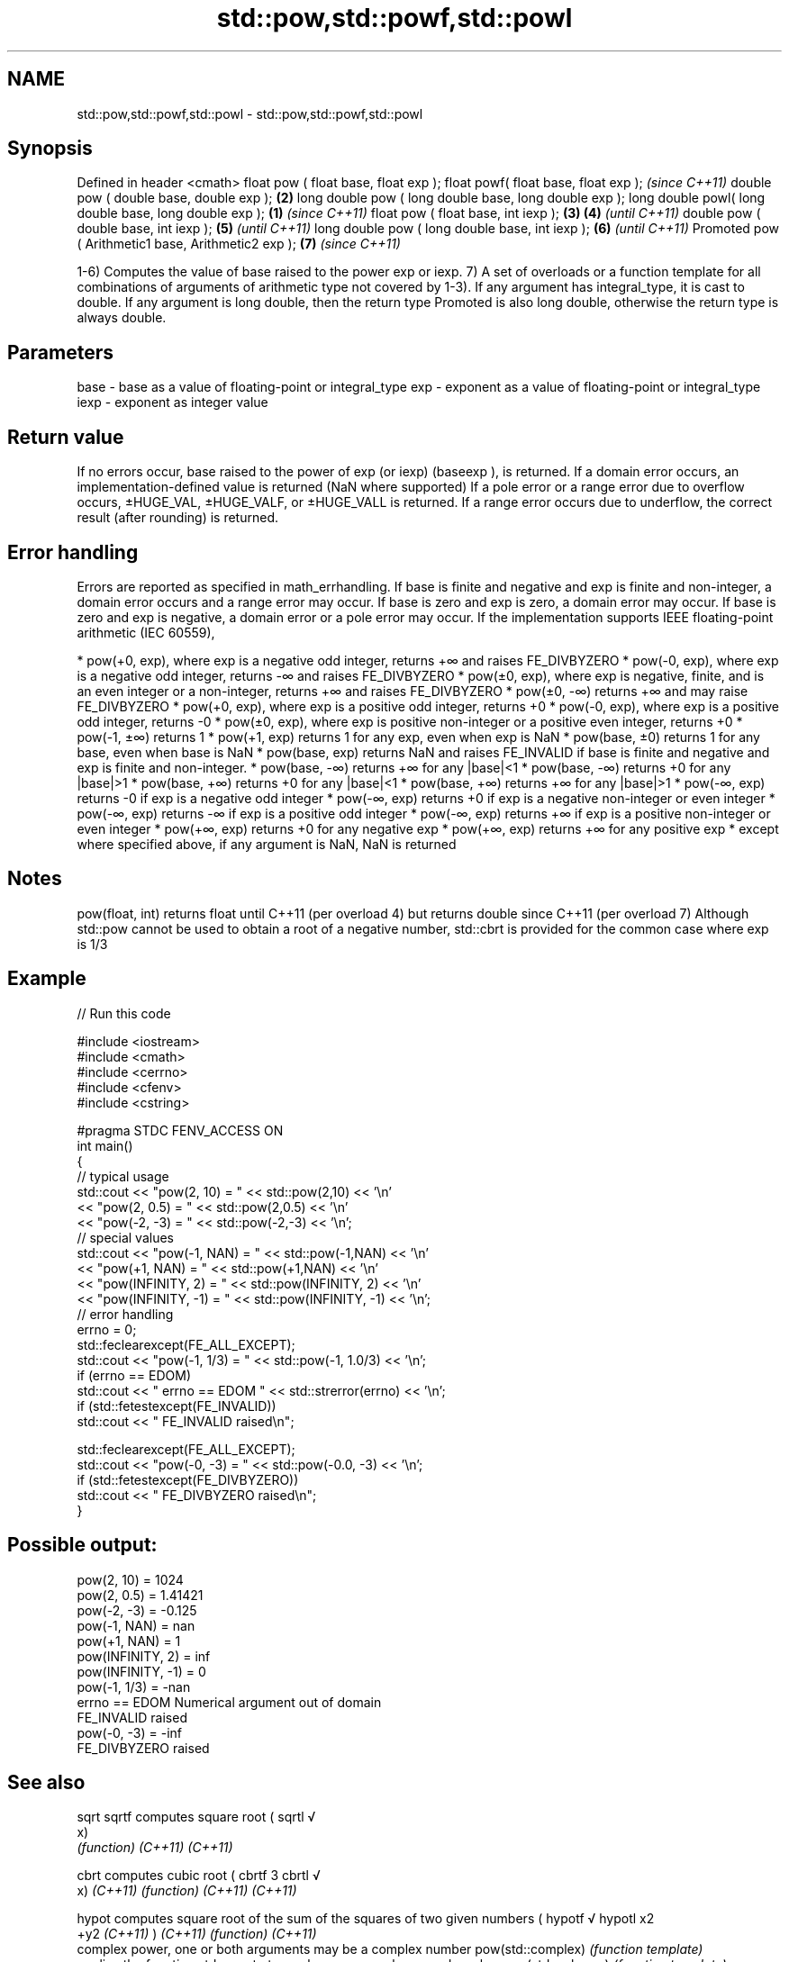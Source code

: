 .TH std::pow,std::powf,std::powl 3 "2020.03.24" "http://cppreference.com" "C++ Standard Libary"
.SH NAME
std::pow,std::powf,std::powl \- std::pow,std::powf,std::powl

.SH Synopsis

Defined in header <cmath>
float pow ( float base, float exp );
float powf( float base, float exp );                           \fI(since C++11)\fP
double pow ( double base, double exp );                    \fB(2)\fP
long double pow ( long double base, long double exp );
long double powl( long double base, long double exp ); \fB(1)\fP                   \fI(since C++11)\fP
float pow ( float base, int iexp );                        \fB(3)\fP \fB(4)\fP           \fI(until C++11)\fP
double pow ( double base, int iexp );                          \fB(5)\fP           \fI(until C++11)\fP
long double pow ( long double base, int iexp );                \fB(6)\fP           \fI(until C++11)\fP
Promoted pow ( Arithmetic1 base, Arithmetic2 exp );            \fB(7)\fP           \fI(since C++11)\fP

1-6) Computes the value of base raised to the power exp or iexp.
7) A set of overloads or a function template for all combinations of arguments of arithmetic type not covered by 1-3). If any argument has integral_type, it is cast to double. If any argument is long double, then the return type Promoted is also long double, otherwise the return type is always double.

.SH Parameters


base - base as a value of floating-point or integral_type
exp  - exponent as a value of floating-point or integral_type
iexp - exponent as integer value


.SH Return value

If no errors occur, base raised to the power of exp (or iexp) (baseexp
), is returned.
If a domain error occurs, an implementation-defined value is returned (NaN where supported)
If a pole error or a range error due to overflow occurs, ±HUGE_VAL, ±HUGE_VALF, or ±HUGE_VALL is returned.
If a range error occurs due to underflow, the correct result (after rounding) is returned.

.SH Error handling

Errors are reported as specified in math_errhandling.
If base is finite and negative and exp is finite and non-integer, a domain error occurs and a range error may occur.
If base is zero and exp is zero, a domain error may occur.
If base is zero and exp is negative, a domain error or a pole error may occur.
If the implementation supports IEEE floating-point arithmetic (IEC 60559),

* pow(+0, exp), where exp is a negative odd integer, returns +∞ and raises FE_DIVBYZERO
* pow(-0, exp), where exp is a negative odd integer, returns -∞ and raises FE_DIVBYZERO
* pow(±0, exp), where exp is negative, finite, and is an even integer or a non-integer, returns +∞ and raises FE_DIVBYZERO
* pow(±0, -∞) returns +∞ and may raise FE_DIVBYZERO
* pow(+0, exp), where exp is a positive odd integer, returns +0
* pow(-0, exp), where exp is a positive odd integer, returns -0
* pow(±0, exp), where exp is positive non-integer or a positive even integer, returns +0
* pow(-1, ±∞) returns 1
* pow(+1, exp) returns 1 for any exp, even when exp is NaN
* pow(base, ±0) returns 1 for any base, even when base is NaN
* pow(base, exp) returns NaN and raises FE_INVALID if base is finite and negative and exp is finite and non-integer.
* pow(base, -∞) returns +∞ for any |base|<1
* pow(base, -∞) returns +0 for any |base|>1
* pow(base, +∞) returns +0 for any |base|<1
* pow(base, +∞) returns +∞ for any |base|>1
* pow(-∞, exp) returns -0 if exp is a negative odd integer
* pow(-∞, exp) returns +0 if exp is a negative non-integer or even integer
* pow(-∞, exp) returns -∞ if exp is a positive odd integer
* pow(-∞, exp) returns +∞ if exp is a positive non-integer or even integer
* pow(+∞, exp) returns +0 for any negative exp
* pow(+∞, exp) returns +∞ for any positive exp
* except where specified above, if any argument is NaN, NaN is returned


.SH Notes

pow(float, int) returns float until C++11 (per overload 4) but returns double since C++11 (per overload 7)
Although std::pow cannot be used to obtain a root of a negative number, std::cbrt is provided for the common case where exp is 1/3

.SH Example


// Run this code

  #include <iostream>
  #include <cmath>
  #include <cerrno>
  #include <cfenv>
  #include <cstring>

  #pragma STDC FENV_ACCESS ON
  int main()
  {
      // typical usage
      std::cout << "pow(2, 10) = " << std::pow(2,10) << '\\n'
                << "pow(2, 0.5) = " << std::pow(2,0.5) << '\\n'
                << "pow(-2, -3) = " << std::pow(-2,-3) << '\\n';
      // special values
      std::cout << "pow(-1, NAN) = " << std::pow(-1,NAN) << '\\n'
                << "pow(+1, NAN) = " << std::pow(+1,NAN) << '\\n'
                << "pow(INFINITY, 2) = " << std::pow(INFINITY, 2) << '\\n'
                << "pow(INFINITY, -1) = " << std::pow(INFINITY, -1) << '\\n';
      // error handling
      errno = 0;
      std::feclearexcept(FE_ALL_EXCEPT);
      std::cout << "pow(-1, 1/3) = " << std::pow(-1, 1.0/3) << '\\n';
      if (errno == EDOM)
          std::cout << "    errno == EDOM " << std::strerror(errno) << '\\n';
      if (std::fetestexcept(FE_INVALID))
          std::cout << "    FE_INVALID raised\\n";

      std::feclearexcept(FE_ALL_EXCEPT);
      std::cout << "pow(-0, -3) = " << std::pow(-0.0, -3) << '\\n';
      if (std::fetestexcept(FE_DIVBYZERO))
          std::cout << "    FE_DIVBYZERO raised\\n";
  }

.SH Possible output:

  pow(2, 10) = 1024
  pow(2, 0.5) = 1.41421
  pow(-2, -3) = -0.125
  pow(-1, NAN) = nan
  pow(+1, NAN) = 1
  pow(INFINITY, 2) = inf
  pow(INFINITY, -1) = 0
  pow(-1, 1/3) = -nan
      errno == EDOM Numerical argument out of domain
      FE_INVALID raised
  pow(-0, -3) = -inf
      FE_DIVBYZERO raised


.SH See also



sqrt
sqrtf              computes square root (
sqrtl              √
                   x)
                   \fI(function)\fP
\fI(C++11)\fP
\fI(C++11)\fP

cbrt               computes cubic root (
cbrtf              3
cbrtl              √
                   x)
\fI(C++11)\fP            \fI(function)\fP
\fI(C++11)\fP
\fI(C++11)\fP

hypot              computes square root of the sum of the squares of two given numbers (
hypotf             √
hypotl             x2
                   +y2
\fI(C++11)\fP            )
\fI(C++11)\fP            \fI(function)\fP
\fI(C++11)\fP
                   complex power, one or both arguments may be a complex number
pow(std::complex)  \fI(function template)\fP
                   applies the function std::pow to two valarrays or a valarray and a value
pow(std::valarray) \fI(function template)\fP




